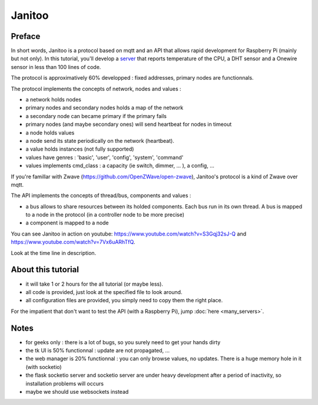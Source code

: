 =======
Janitoo
=======


Preface
=======

In short words, Janitoo is a protocol based on mqtt and an API that allows rapid development for Raspberry Pi (mainly but not only).
In this tutorial, you'll develop a `server <https://github.com/bibi21000/janitoo_tutorial/blob/master/src/janitoo_tutorial/tutorial1.py>`_
that reports temperature of the CPU, a DHT sensor and a Onewire sensor in less than 100 lines of code.

The protocol is approximatively 60% developped : fixed addresses, primary nodes are functionnals.

The protocol implements the concepts of network, nodes and values :

- a network holds nodes
- primary nodes and secondary nodes holds a map of the network
- a secondary node can became primary if the primary fails
- primary nodes (and maybe secondary ones) will send heartbeat for nodes in timeout
- a node holds values
- a node send its state periodically on the network (heartbeat).
- a value holds instances (not fully supported)
- values have genres : 'basic', 'user', 'config', 'system', 'command'
- values implements cmd_class : a capacity (ie switch, dimmer, ... ), a config, ...

If you're famillar with Zwave (https://github.com/OpenZWave/open-zwave), Janitoo's protocol is a kind of Zwave over mqtt.

The API implements the concepts of thread/bus, components and values :

- a bus allows to share resources between its holded components. Each bus run in its own thread.
  A bus is mapped to a node in the protocol (in a controller node to be more precise)
- a component is mapped to a node

You can see Janitoo in action on youtube: https://www.youtube.com/watch?v=S3Gqj32sJ-Q and https://www.youtube.com/watch?v=7Vx6uARhTfQ.

Look at the time line in description.


About this tutorial
===================

- it will take 1 or 2 hours for the all tutorial (or maybe less).
- all code is provided, just look at the specified file to look around.
- all configuration files are provided, you simply need to copy them the right place.

For the impatient that don't want to test the API (with a Raspberry Pi), jump :doc:`here <many_servers>`.


Notes
=====
- for geeks only : there is a lot of bugs, so you surely need to get your hands dirty
- the tk UI is 50% functionnal : update are not propagated, ...
- the web manager is 20% functionnal : you can only browse values, no updates. There is a huge memory hole in it (with socketio)
- the flask socketio server and socketio server are under heavy development after a period of inactivity, so installation problems will occurs
- maybe we should use websockets instead
